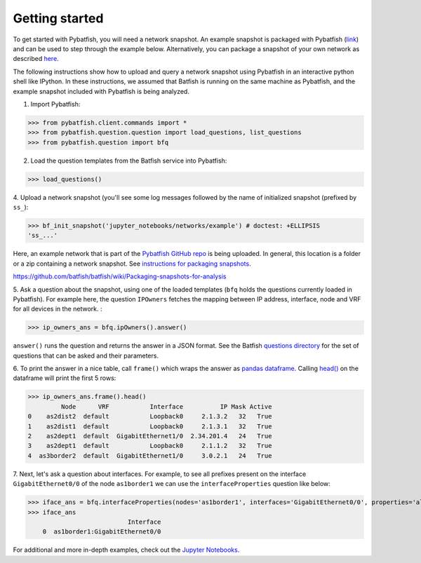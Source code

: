 Getting started
===============

To get started with Pybatfish, you will need a network snapshot.
An example snapshot is packaged with Pybatfish (`link <https://github.com/batfish/pybatfish/tree/master/jupyter_notebooks/networks/example>`_)
and can be used to step through the example below.  Alternatively, you can package a snapshot of your own network as described `here <https://github.com/batfish/batfish/wiki/Packaging-snapshots-for-analysis>`_.

The following instructions show how to upload and query a network snapshot using Pybatfish in an interactive python shell like IPython.
In these instructions, we assumed that Batfish is running on the same machine as Pybatfish, and the example snapshot included with Pybatfish is being analyzed.

1. Import Pybatfish:

>>> from pybatfish.client.commands import *
>>> from pybatfish.question.question import load_questions, list_questions
>>> from pybatfish.question import bfq

2. Load the question templates from the Batfish service into Pybatfish:

>>> load_questions()

4. Upload a network snapshot (you'll see some log messages followed by the
name of initialized snapshot (prefixed by ``ss_``):

>>> bf_init_snapshot('jupyter_notebooks/networks/example') # doctest: +ELLIPSIS
'ss_...'

Here, an example network that is part of the `Pybatfish GitHub repo <https://github.com/batfish/pybatfish>`_ is being uploaded. In general, this location is a folder or a zip containing a network snapshot. See `instructions for packaging snapshots <https://github.com/batfish/batfish/wiki/Packaging-snapshots-for-analysis>`_.

https://github.com/batfish/batfish/wiki/Packaging-snapshots-for-analysis

5. Ask a question about the snapshot, using one of the loaded templates (``bfq`` holds the questions currently loaded in Pybatfish).
For example here, the question ``IPOwners`` fetches the mapping between IP address, interface, node and VRF for all devices in the network. :

>>> ip_owners_ans = bfq.ipOwners().answer()

``answer()`` runs the question and returns the answer in a JSON format. See the Batfish
`questions directory <https://github.com/batfish/batfish/tree/master/questions>`_
for the set of questions that can be asked and their parameters.

6. To print the answer in a nice table, call ``frame()`` which wraps the answer as `pandas dataframe <https://pandas.pydata.org/pandas-docs/stable/generated/pandas.DataFrame.html>`_.
Calling `head() <https://pandas.pydata.org/pandas-docs/stable/generated/pandas.DataFrame.head.html>`_
on the dataframe will print the first 5 rows:

>>> ip_owners_ans.frame().head()
         Node      VRF           Interface          IP Mask Active
0    as2dist2  default           Loopback0     2.1.3.2   32   True
1    as2dist1  default           Loopback0     2.1.3.1   32   True
2    as2dept1  default  GigabitEthernet1/0  2.34.201.4   24   True
3    as2dept1  default           Loopback0     2.1.1.2   32   True
4  as3border2  default  GigabitEthernet1/0     3.0.2.1   24   True

7. Next, let's ask a question about interfaces. For example, to see all prefixes present on the interface
``GigabitEthernet0/0`` of the node ``as1border1`` we can use the ``interfaceProperties`` question like below:

>>> iface_ans = bfq.interfaceProperties(nodes='as1border1', interfaces='GigabitEthernet0/0', properties='all-prefixes').answer()
>>> iface_ans
                           Interface
    0  as1border1:GigabitEthernet0/0

For additional and more in-depth examples, check out the
`Jupyter Notebooks <https://github.com/batfish/pybatfish/tree/master/jupyter_notebooks>`_.



